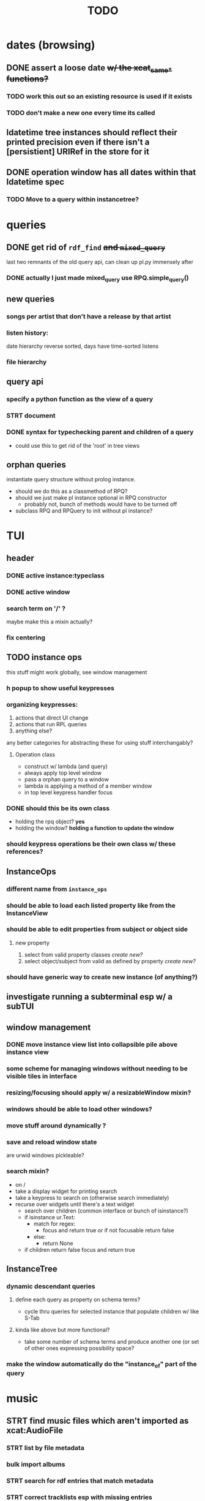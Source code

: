 #+TITLE: TODO

* dates (browsing)
** DONE assert a loose date +w/ the xcat_same_* functions?+
*** TODO work this out so an existing resource is used if it exists
*** TODO don't make a new one every time its called
** ldatetime tree instances should reflect their printed precision even if there isn't a [persistient] URIRef in the store for it
** DONE operation window has all dates within that ldatetime spec
*** TODO Move to a query within instancetree?
* queries
** DONE get rid of =rdf_find= +and =mixed_query=+
last two remnants of the old query api, can clean up pl.py immensely after
*** DONE actually I just made mixed_query use RPQ.simple_query()
** new queries
*** songs per artist that don't have a release by that artist
*** listen history:
date hierarchy reverse sorted, days have time-sorted listens
*** file hierarchy
** query api
*** specify a python function as the view of a query
*** STRT document
*** DONE syntax for typechecking parent and children of a query
- could use this to get rid of the 'root' in tree views
** orphan queries
instantiate query structure without prolog instance.
- should we do this as a classmethod of RPQ?
- should we just make pl instance optional in RPQ constructor
  - probably not, bunch of methods would have to be turned off
- subclass RPQ and RPQuery to init without pl instance?
* TUI
** header
*** DONE active instance:typeclass
*** DONE active window
*** search term on '/' ?
maybe make this a mixin actually?
*** fix centering
** TODO instance ops
this stuff might work globally, see window management
*** h popup to show useful keypresses
*** organizing keypresses:
1. actions that direct UI change
2. actions that run RPL queries
3. anything else?
any better categories for abstracting these for using stuff interchangably?

**** Operation class
- construct w/ lambda (and query)
- always apply top level window
- pass a orphan query to a window
- lambda is applying a method of a member window
- in top level keypress handler focus

*** DONE should this be its own class
- holding the rpq object? *yes*
- holding the window? *holding a function to update the window*
*** should keypress operations be their own class w/ these references?

** InstanceOps
*** different name from =instance_ops=
*** should be able to load each listed property like from the InstanceView
*** should be able to edit properties from subject or object side
**** new property
1. select from valid property classes
   /create new?/
2. select object/subject from valid as defined by property
   /create new?/
*** should have generic way to create new instance (of anything?)
** investigate running a subterminal esp w/ a subTUI
** window management
*** DONE move instance view list into collapsible pile above instance view
*** some scheme for managing windows without needing to be visible tiles in interface

*** resizing/focusing should apply w/ a resizableWindow mixin?
*** windows should be able to load other windows?
*** move stuff around dynamically ?
*** save and reload window state
are urwid windows pickleable?
*** search mixin?
- on /
- take a display widget for printing search
- take a keypress to search on (otherwise search immediately)
- recurse over widgets until there's a text widget
  - search over children (common interface or bunch of isinstance?)
  - if isinstance ur.Text:
    + match for regex:
      - focus and return true or if not focusable return false
    + else:
      - return None
  - if children return false focus and return true

** InstanceTree
*** dynamic descendant queries
**** define each query as property on schema terms?
- cycle thru queries for selected instance that populate children w/ like S-Tab
**** kinda like above but more functional?
- take some number of schema terms and produce another one (or set of other ones expressing possibility space?
*** make the window automatically do the "instance_of" part of the query
* music
** STRT find music files which aren't imported as xcat:AudioFile
*** STRT list by file metadata
*** bulk import albums
*** STRT search for rdf entries that match metadata
*** STRT correct tracklists esp with missing entries
**** DONE reclassify files as audiofiles using audiofiles from release that are already in the store as recordings
**** DONE rearrange tracks if necessary
**** delete files from window before adding as tracklist

** fix mpd_player ugly wrapping of column contents

